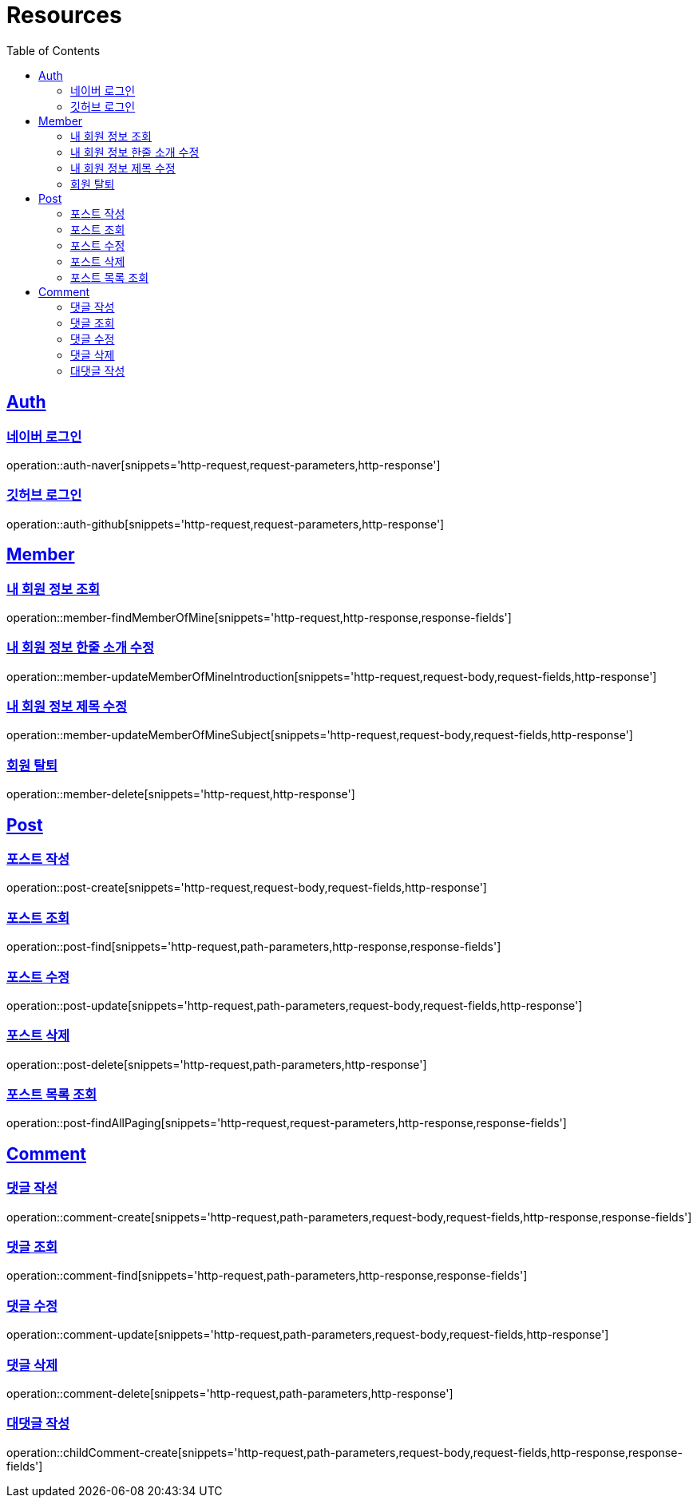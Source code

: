 :doctype: book
:source-highlighter: highlightjs
:toc: left
:toclevels: 2
:sectlinks:

[[resources]]
= Resources

[[resources-auth]]
== Auth

[[resources-auth-login-naver]]
=== 네이버 로그인
operation::auth-naver[snippets='http-request,request-parameters,http-response']

[[resources-auth-login-github]]
=== 깃허브 로그인
operation::auth-github[snippets='http-request,request-parameters,http-response']

[[resources-member]]
== Member

[[resources-member-findMemberOfMine]]
=== 내 회원 정보 조회
operation::member-findMemberOfMine[snippets='http-request,http-response,response-fields']

[[resources-member-update]]
=== 내 회원 정보 한줄 소개 수정
operation::member-updateMemberOfMineIntroduction[snippets='http-request,request-body,request-fields,http-response']

=== 내 회원 정보 제목 수정
operation::member-updateMemberOfMineSubject[snippets='http-request,request-body,request-fields,http-response']

=== 회원 탈퇴
operation::member-delete[snippets='http-request,http-response']

[[resources-post]]
== Post

=== 포스트 작성
operation::post-create[snippets='http-request,request-body,request-fields,http-response']

=== 포스트 조회
operation::post-find[snippets='http-request,path-parameters,http-response,response-fields']

=== 포스트 수정
operation::post-update[snippets='http-request,path-parameters,request-body,request-fields,http-response']

=== 포스트 삭제
operation::post-delete[snippets='http-request,path-parameters,http-response']

=== 포스트 목록 조회
operation::post-findAllPaging[snippets='http-request,request-parameters,http-response,response-fields']

[[resources-comment]]
== Comment

=== 댓글 작성
operation::comment-create[snippets='http-request,path-parameters,request-body,request-fields,http-response,response-fields']

=== 댓글 조회
operation::comment-find[snippets='http-request,path-parameters,http-response,response-fields']

=== 댓글 수정
operation::comment-update[snippets='http-request,path-parameters,request-body,request-fields,http-response']

=== 댓글 삭제
operation::comment-delete[snippets='http-request,path-parameters,http-response']

=== 대댓글 작성
operation::childComment-create[snippets='http-request,path-parameters,request-body,request-fields,http-response,response-fields']